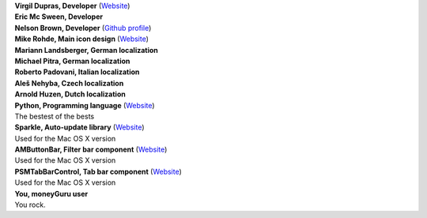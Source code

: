 | **Virgil Dupras, Developer** (`Website <http://www.hardcoded.net>`__)

| **Eric Mc Sween, Developer**

| **Nelson Brown, Developer** (`Github profile <https://github.com/brownnrl>`__)

| **Mike Rohde, Main icon design** (`Website <http://www.rohdesign.com>`__)

| **Mariann Landsberger, German localization**

| **Michael Pitra, German localization**

| **Roberto Padovani, Italian localization**

| **Aleš Nehyba, Czech localization**

| **Arnold Huzen, Dutch localization**

| **Python, Programming language** (`Website <http://www.python.org>`__)
| The bestest of the bests

| **Sparkle, Auto-update library** (`Website <http://andymatuschak.org/pages/sparkle>`__)
| Used for the Mac OS X version

| **AMButtonBar, Filter bar component** (`Website <http://www.harmless.de>`__)
| Used for the Mac OS X version

| **PSMTabBarControl, Tab bar component** (`Website <http://www.positivespinmedia.com>`__)
| Used for the Mac OS X version

| **You, moneyGuru user**
| You rock.
